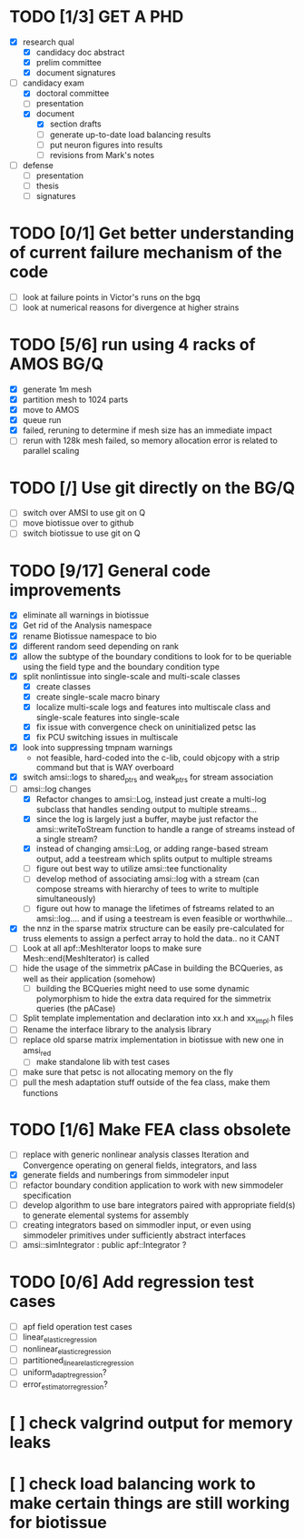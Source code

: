 * TODO [1/3] GET A PHD
  - [X] research qual
    - [X] candidacy doc abstract
    - [X] prelim committee
    - [X] document signatures
  - [-] candidacy exam
    - [X] doctoral committee
    - [ ] presentation
    - [X] document
     - [X] section drafts
     - [ ] generate up-to-date load balancing results
     - [ ] put neuron figures into results
     - [ ] revisions from Mark's notes
  - [ ] defense
    - [ ] presentation
    - [ ] thesis
    - [ ] signatures
* TODO [0/1] Get better understanding of current failure mechanism of the code
  - [ ] look at failure points in Victor's runs on the bgq
  - [ ] look at numerical reasons for divergence at higher strains
* TODO [5/6] run using 4 racks of AMOS BG/Q
  - [X] generate 1m mesh
  - [X] partition mesh to 1024 parts
  - [X] move to AMOS
  - [X] queue run
  - [X] failed, reruning to determine if mesh size has an immediate impact
  - [ ] rerun with 128k mesh failed, so memory allocation error is related to parallel scaling
* TODO [/] Use git directly on the BG/Q
  - [ ] switch over AMSI to use git on Q
  - [ ] move biotissue over to github
  - [ ] switch biotissue to use git on Q
* TODO [9/17] General code improvements
  - [X] eliminate all warnings in biotissue
  - [X] Get rid of the Analysis namespace
  - [X] rename Biotissue namespace to bio
  - [X] different random seed depending on rank
  - [X] allow the subtype of the boundary conditions to look for to be queriable using the field type and the boundary condition type
  - [X] split nonlintissue into single-scale and multi-scale classes
    - [X] create classes
    - [X] create single-scale macro binary
    - [X] localize multi-scale logs and features into multiscale class and single-scale features into single-scale
    - [X] fix issue with convergence check on uninitialized petsc las
    - [X] fix PCU switching issues in multiscale
  - [X] look into suppressing tmpnam warnings
    - not feasible, hard-coded into the c-lib, could objcopy with a strip command but that is WAY overboard
  - [X] switch amsi::logs to  shared_ptrs and weak_ptrs for stream association
  - [-] amsi::log changes
    - [X] Refactor changes to amsi::Log, instead just create a multi-log subclass that handles sending output to multiple streams...
    - [X] since the log is largely just a buffer, maybe just refactor the amsi::writeToStream function to handle a range  of streams instead of a single stream?
    - [X] instead of changing amsi::Log, or adding range-based stream output, add a teestream which splits output to multiple streams
    - [ ] figure out best way to utilize amsi::tee functionality
    - [ ] develop method of associating amsi::log with a stream (can compose streams with hierarchy of tees to write to multiple simultaneously)
    - [ ] figure out how to manage the lifetimes of fstreams related to an amsi::log.... and if using a teestream is even feasible or worthwhile...
  - [X] the nnz in the sparse matrix structure can be easily pre-calculated for truss elements to assign a perfect array to hold the data.. no it CANT
  - [ ] Look at all apf::MeshIterator loops to make sure Mesh::end(MeshIterator) is called
  - [ ] hide the usage of the simmetrix pACase in building the BCQueries, as well as their application (somehow)
    - [ ] building the BCQueries might need to use some dynamic polymorphism to hide the extra data required for the simmetrix queries (the pACase)
  - [ ] Split template implementation and declaration into xx.h and xx_impl.h files
  - [ ] Rename the interface library to the analysis library
  - [ ] replace old sparse matrix implementation in biotissue with new one in amsi_red
   - [ ] make standalone lib with test cases
  - [ ] make sure that petsc is not allocating memory on the fly
  - [ ] pull the mesh adaptation stuff outside of the fea class, make them functions
* TODO [1/6] Make FEA class obsolete
  * [ ] replace with generic nonlinear analysis classes Iteration and Convergence operating on general fields, integrators, and lass
  * [X] generate fields and numberings from simmodeler input
  * [ ] refactor boundary condition application to work with new simmodeler specification
  * [ ] develop algorithm to use bare integrators paired with appropriate field(s) to generate elemental systems for assembly
  * [ ] creating integrators based on simmodler input, or even using simmodeler primitives under sufficiently abstract interfaces
  * [ ] amsi::simIntegrator : public apf::Integrator ?
* TODO [0/6] Add regression test cases
  - [ ] apf field operation test cases
  - [ ] linear_elastic_regression
  - [ ] nonlinear_elastic_regression
  - [ ] partitioned_linear_elastic_regression
  - [ ] uniform_adapt_regression?
  - [ ] error_estimator_regression?
* [ ] check valgrind output for memory leaks
* [ ] check load balancing work to make certain things are still working for biotissue

